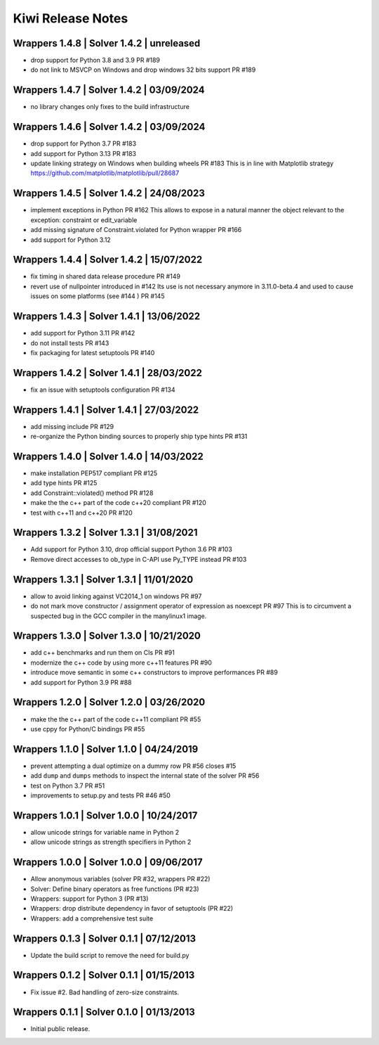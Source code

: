 Kiwi Release Notes
==================

Wrappers 1.4.8 | Solver 1.4.2 | unreleased
------------------------------------------
- drop support for Python 3.8 and 3.9 PR #189
- do not link to MSVCP on Windows and drop windows 32 bits support PR #189

Wrappers 1.4.7 | Solver 1.4.2 | 03/09/2024
------------------------------------------
- no library changes only fixes to the build infrastructure

Wrappers 1.4.6 | Solver 1.4.2 | 03/09/2024
------------------------------------------
- drop support for Python 3.7 PR #183
- add support for Python 3.13 PR #183
- update linking strategy on Windows when building wheels PR #183
  This is in line with Matplotlib strategy https://github.com/matplotlib/matplotlib/pull/28687

Wrappers 1.4.5 | Solver 1.4.2 | 24/08/2023
------------------------------------------
- implement exceptions in Python PR #162
  This allows to expose in a natural manner the object relevant to the exception:
  constraint or edit_variable
- add missing signature of Constraint.violated for Python wrapper PR #166
- add support for Python 3.12

Wrappers 1.4.4 | Solver 1.4.2 | 15/07/2022
------------------------------------------
- fix timing in shared data release procedure PR #149
- revert use of nullpointer introduced in #142
  Its use is not necessary anymore in 3.11.0-beta.4 and used to cause issues on
  some platforms (see #144 ) PR #145

Wrappers 1.4.3 | Solver 1.4.1 | 13/06/2022
------------------------------------------
- add support for Python 3.11 PR #142
- do not install tests PR #143
- fix packaging for latest setuptools PR #140

Wrappers 1.4.2 | Solver 1.4.1 | 28/03/2022
------------------------------------------
- fix an issue with setuptools configuration PR #134

Wrappers 1.4.1 | Solver 1.4.1 | 27/03/2022
------------------------------------------
- add missing include PR #129
- re-organize the Python binding sources to properly ship type hints PR #131

Wrappers 1.4.0 | Solver 1.4.0 | 14/03/2022
------------------------------------------
- make installation PEP517 compliant PR #125
- add type hints  PR #125
- add Constraint::violated() method PR #128
- make the the c++ part of the code c++20 compliant PR #120
- test with c++11 and c++20 PR #120

Wrappers 1.3.2 | Solver 1.3.1 | 31/08/2021
------------------------------------------
- Add support for Python 3.10, drop official support Python 3.6 PR #103
- Remove direct accesses to ob_type in C-API use Py_TYPE instead PR #103

Wrappers 1.3.1 | Solver 1.3.1 | 11/01/2020
------------------------------------------
- allow to avoid linking against VC2014_1 on windows PR #97
- do not mark move constructor / assignment operator of expression as noexcept PR #97
  This is to circumvent a suspected bug in the GCC compiler in the manylinux1
  image.

Wrappers 1.3.0 | Solver 1.3.0 | 10/21/2020
------------------------------------------
- add c++ benchmarks and run them on CIs PR #91
- modernize the c++ code by using more c++11 features PR #90
- introduce move semantic in some c++ constructors to improve performances PR #89
- add support for Python 3.9 PR #88

Wrappers 1.2.0 | Solver 1.2.0 | 03/26/2020
------------------------------------------
- make the the c++ part of the code c++11 compliant  PR #55
- use cppy for Python/C bindings  PR #55

Wrappers 1.1.0 | Solver 1.1.0 | 04/24/2019
------------------------------------------
- prevent attempting a dual optimize on a dummy row PR #56 closes #15
- add ``dump`` and ``dumps`` methods to inspect the internal state of the
  solver PR #56
- test on Python 3.7 PR #51
- improvements to setup.py and tests PR #46 #50

Wrappers 1.0.1 | Solver 1.0.0 | 10/24/2017
------------------------------------------
- allow unicode strings for variable name in Python 2
- allow unicode strings as strength specifiers in Python 2

Wrappers 1.0.0 | Solver 1.0.0 | 09/06/2017
------------------------------------------
- Allow anonymous variables (solver PR #32, wrappers PR #22)
- Solver: Define binary operators as free functions (PR #23)
- Wrappers: support for Python 3 (PR #13)
- Wrappers: drop distribute dependency in favor of setuptools (PR #22)
- Wrappers: add a comprehensive test suite

Wrappers 0.1.3 | Solver 0.1.1 | 07/12/2013
------------------------------------------
- Update the build script to remove the need for build.py

Wrappers 0.1.2 | Solver 0.1.1 | 01/15/2013
------------------------------------------
- Fix issue #2. Bad handling of zero-size constraints.

Wrappers 0.1.1 | Solver 0.1.0 | 01/13/2013
------------------------------------------
- Initial public release.
